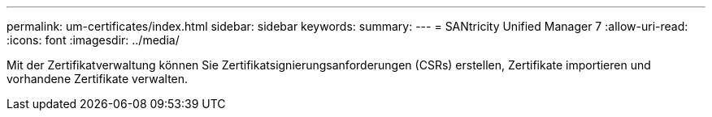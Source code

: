 ---
permalink: um-certificates/index.html 
sidebar: sidebar 
keywords:  
summary:  
---
= SANtricity Unified Manager 7
:allow-uri-read: 
:icons: font
:imagesdir: ../media/


[role="lead"]
Mit der Zertifikatverwaltung können Sie Zertifikatsignierungsanforderungen (CSRs) erstellen, Zertifikate importieren und vorhandene Zertifikate verwalten.
